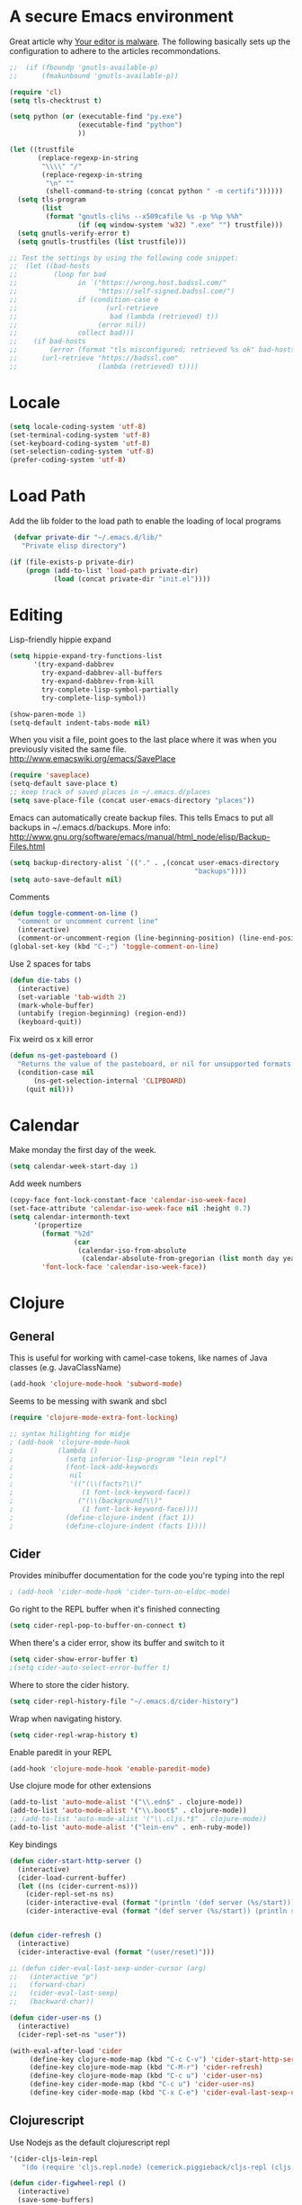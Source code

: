 * A secure Emacs environment

Great article why
[[https://glyph.twistedmatrix.com/2015/11/editor-malware.html][Your editor is
malware]]. The following basically sets up the configuration to adhere to the
articles recommondations.

#+BEGIN_SRC shell :exports none
python -m pip install --user certifi
#+END_SRC

#+BEGIN_SRC emacs-lisp
  ;;  (if (fboundp 'gnutls-available-p)
  ;;      (fmakunbound 'gnutls-available-p))

  (require 'cl)
  (setq tls-checktrust t)

  (setq python (or (executable-find "py.exe")
                   (executable-find "python")
                   ))

  (let ((trustfile
         (replace-regexp-in-string
          "\\\\" "/"
          (replace-regexp-in-string
           "\n" ""
           (shell-command-to-string (concat python " -m certifi"))))))
    (setq tls-program
          (list
           (format "gnutls-cli%s --x509cafile %s -p %%p %%h"
                   (if (eq window-system 'w32) ".exe" "") trustfile)))
    (setq gnutls-verify-error t)
    (setq gnutls-trustfiles (list trustfile)))

  ;; Test the settings by using the following code snippet:
  ;;  (let ((bad-hosts
  ;;         (loop for bad
  ;;               in `("https://wrong.host.badssl.com/"
  ;;                    "https://self-signed.badssl.com/")
  ;;               if (condition-case e
  ;;                      (url-retrieve
  ;;                       bad (lambda (retrieved) t))
  ;;                    (error nil))
  ;;               collect bad)))
  ;;    (if bad-hosts
  ;;        (error (format "tls misconfigured; retrieved %s ok" bad-hosts))
  ;;      (url-retrieve "https://badssl.com"
  ;;                    (lambda (retrieved) t))))
#+END_SRC


* Locale

#+BEGIN_SRC emacs-lisp
(setq locale-coding-system 'utf-8)
(set-terminal-coding-system 'utf-8)
(set-keyboard-coding-system 'utf-8)
(set-selection-coding-system 'utf-8)
(prefer-coding-system 'utf-8)
#+END_SRC

* Load Path

Add the lib folder to the load path to enable the loading
of local programs
#+begin_src emacs-lisp
 (defvar private-dir "~/.emacs.d/lib/"
   "Private elisp directory")

(if (file-exists-p private-dir)
    (progn (add-to-list 'load-path private-dir)
           (load (concat private-dir "init.el"))))

#+end_src

* Editing

Lisp-friendly hippie expand
#+begin_src emacs-lisp
(setq hippie-expand-try-functions-list
      '(try-expand-dabbrev
        try-expand-dabbrev-all-buffers
        try-expand-dabbrev-from-kill
        try-complete-lisp-symbol-partially
        try-complete-lisp-symbol))
#+end_src

#+begin_src emacs-lisp
(show-paren-mode 1)
(setq-default indent-tabs-mode nil)
#+end_src

When you visit a file, point goes to the last place where it
was when you previously visited the same file.
http://www.emacswiki.org/emacs/SavePlace

#+begin_src emacs-lisp
(require 'saveplace)
(setq-default save-place t)
;; keep track of saved places in ~/.emacs.d/places
(setq save-place-file (concat user-emacs-directory "places"))
#+end_src

Emacs can automatically create backup files. This tells Emacs to
put all backups in ~/.emacs.d/backups. More info:
http://www.gnu.org/software/emacs/manual/html_node/elisp/Backup-Files.html
#+begin_src emacs-lisp
(setq backup-directory-alist `(("." . ,(concat user-emacs-directory
                                              "backups"))))
(setq auto-save-default nil)
#+end_src


Comments
#+begin_src emacs-lisp
(defun toggle-comment-on-line ()
  "comment or uncomment current line"
  (interactive)
  (comment-or-uncomment-region (line-beginning-position) (line-end-position)))
(global-set-key (kbd "C-;") 'toggle-comment-on-line)
#+end_src


Use 2 spaces for tabs
#+begin_src emacs-lisp
(defun die-tabs ()
  (interactive)
  (set-variable 'tab-width 2)
  (mark-whole-buffer)
  (untabify (region-beginning) (region-end))
  (keyboard-quit))
#+end_src

Fix weird os x kill error
#+begin_src emacs-lisp
(defun ns-get-pasteboard ()
  "Returns the value of the pasteboard, or nil for unsupported formats."
  (condition-case nil
      (ns-get-selection-internal 'CLIPBOARD)
    (quit nil)))
#+end_src

* Calendar

Make monday the first day of the week.
#+begin_src emacs-lisp
(setq calendar-week-start-day 1)
#+end_src

Add week numbers
#+begin_src emacs-lisp
(copy-face font-lock-constant-face 'calendar-iso-week-face)
(set-face-attribute 'calendar-iso-week-face nil :height 0.7)
(setq calendar-intermonth-text
      '(propertize
        (format "%2d"
                (car
                 (calendar-iso-from-absolute
                  (calendar-absolute-from-gregorian (list month day year)))))
        'font-lock-face 'calendar-iso-week-face))
#+end_src

* Clojure
** General

This is useful for working with camel-case tokens, like names of
Java classes (e.g. JavaClassName)
#+begin_src emacs-lisp
(add-hook 'clojure-mode-hook 'subword-mode)
#+end_src

Seems to be messing with swank and sbcl
#+begin_src emacs-lisp
(require 'clojure-mode-extra-font-locking)

;; syntax hilighting for midje
; (add-hook 'clojure-mode-hook
;           (lambda ()
;             (setq inferior-lisp-program "lein repl")
;             (font-lock-add-keywords
;              nil
;              '(("(\\(facts?\\)"
;                 (1 font-lock-keyword-face))
;                ("(\\(background?\\)"
;                 (1 font-lock-keyword-face))))
;             (define-clojure-indent (fact 1))
;             (define-clojure-indent (facts 1))))
#+end_src
** Cider

Provides minibuffer documentation for the code you're typing into the repl
#+begin_src emacs-lisp
; (add-hook 'cider-mode-hook 'cider-turn-on-eldoc-mode)
#+end_src

Go right to the REPL buffer when it's finished connecting
#+begin_src emacs-lisp
(setq cider-repl-pop-to-buffer-on-connect t)
#+end_src

When there's a cider error, show its buffer and switch to it
#+begin_src emacs-lisp
(setq cider-show-error-buffer t)
;(setq cider-auto-select-error-buffer t)
#+end_src

Where to store the cider history.
#+begin_src emacs-lisp
(setq cider-repl-history-file "~/.emacs.d/cider-history")
#+end_src

Wrap when navigating history.
#+begin_src emacs-lisp
(setq cider-repl-wrap-history t)
#+end_src

Enable paredit in your REPL
#+begin_src emacs-lisp
(add-hook 'clojure-mode-hook 'enable-paredit-mode)
#+end_src

Use clojure mode for other extensions
#+begin_src emacs-lisp
(add-to-list 'auto-mode-alist '("\\.edn$" . clojure-mode))
(add-to-list 'auto-mode-alist '("\\.boot$" . clojure-mode))
;; (add-to-list 'auto-mode-alist '("\\.cljs.*$" . clojure-mode))
(add-to-list 'auto-mode-alist '("lein-env" . enh-ruby-mode))
#+end_src

#+RESULTS:


Key bindings
#+begin_src emacs-lisp
  (defun cider-start-http-server ()
    (interactive)
    (cider-load-current-buffer)
    (let ((ns (cider-current-ns)))
      (cider-repl-set-ns ns)
      (cider-interactive-eval (format "(println '(def server (%s/start))) (println 'server)" ns))
      (cider-interactive-eval (format "(def server (%s/start)) (println server)" ns))))


  (defun cider-refresh ()
    (interactive)
    (cider-interactive-eval (format "(user/reset)")))

  ;; (defun cider-eval-last-sexp-under-cursor (arg)
  ;;   (interactive "p")
  ;;   (forward-char)
  ;;   (cider-eval-last-sexp)
  ;;   (backward-char))

  (defun cider-user-ns ()
    (interactive)
    (cider-repl-set-ns "user"))

  (with-eval-after-load 'cider
       (define-key clojure-mode-map (kbd "C-c C-v") 'cider-start-http-server)
       (define-key clojure-mode-map (kbd "C-M-r") 'cider-refresh)
       (define-key clojure-mode-map (kbd "C-c u") 'cider-user-ns)
       (define-key cider-mode-map (kbd "C-c u") 'cider-user-ns)
       (define-key cider-mode-map (kbd "C-x C-e") 'cider-eval-last-sexp-under-cursor))
#+end_src
** Clojurescript

 Use Nodejs as the default clojurescript repl
#+begin_src emacs-lisp
  '(cider-cljs-lein-repl
     "(do (require 'cljs.repl.node) (cemerick.piggieback/cljs-repl (cljs.repl.node/repl-env)))")
#+end_src

#+begin_src emacs-lisp
(defun cider-figwheel-repl ()
  (interactive)
  (save-some-buffers)
  (with-current-buffer (cider-current-repl-buffer)
    (goto-char (point-max))
    (insert "(require 'figwheel-sidecar.repl-api)
             (figwheel-sidecar.repl-api/start-figwheel!) ; idempotent
             (figwheel-sidecar.repl-api/cljs-repl)")
    (cider-repl-return)))

(global-set-key (kbd "C-c C-f") #'cider-figwheel-repl)
#+end_src

** Clj-refactor

#+begin_src emacs-lisp
(require 'clj-refactor)

(defun my-clojure-mode-hook ()
    (clj-refactor-mode 1)
    (yas-minor-mode 1) ; for adding require/use/import statements
    ;; This choice of keybinding leaves cider-macroexpand-1 unbound
    (cljr-add-keybindings-with-prefix "C-c C-m"))

(add-hook 'clojure-mode-hook #'my-clojure-mode-hook)
#+end_src

Silence warnings
#+begin_src emacs-lisp
(setq cljr-warn-on-eval nil)
#+end_src

* ClojureScript

#+begin_src emacs-lisp
(setq cider-cljs-lein-repl
      "(do (require 'figwheel-sidecar.repl-api)
           (figwheel-sidecar.repl-api/start-figwheel!)
           (figwheel-sidecar.repl-api/cljs-repl))")
#+end_src

* Dired

#+begin_src emacs-lisp
(setq dired-listing-switches "-alh")
#+end_src
* Elisp

Automatically load paredit when editing a lisp file
More at http://www.emacswiki.org/emacs/ParEdit

#+begin_src emacs-lisp
(autoload 'enable-paredit-mode "paredit" "Turn on pseudo-structural editing of Lisp code." t)
(add-hook 'emacs-lisp-mode-hook       #'enable-paredit-mode)
(add-hook 'eval-expression-minibuffer-setup-hook #'enable-paredit-mode)
(add-hook 'ielm-mode-hook             #'enable-paredit-mode)
(add-hook 'lisp-mode-hook             #'enable-paredit-mode)
(add-hook 'lisp-interaction-mode-hook #'enable-paredit-mode)
(add-hook 'scheme-mode-hook           #'enable-paredit-mode)
#+end_src

eldoc-mode shows documentation in the minibuffer when writing code
http://www.emacswiki.org/emacs/ElDoc

#+begin_src emacs-lisp
(add-hook 'emacs-lisp-mode-hook 'turn-on-eldoc-mode)
(add-hook 'lisp-interaction-mode-hook 'turn-on-eldoc-mode)
(add-hook 'ielm-mode-hook 'turn-on-eldoc-mode)
#+end_src

* Evil-mode

Fix to make tab expansion work in orgmode.
#+BEGIN_SRC emacs-lisp
(setq evil-want-C-i-jump nil)
#+END_SRC

#+BEGIN_SRC emacs-lisp
(setq evil-want-integration nil)

(require 'evil)
(evil-mode 1)

;; (require 'evil-surround)
  (global-evil-surround-mode 1)
#+END_SRC

Evil binds M-. to evil-repeat-pop-next. But I prefer ciders cider-find-var
so unbind M-. in the evil normal mode.
#+BEGIN_SRC emacs-lisp
(eval-after-load "evil-maps"
  '(progn
     (define-key evil-normal-state-map  "\M-." 'nil)))
#+END_SRC

#+RESULTS:

#+BEGIN_SRC emacs-lisp
 (require 'evil-adjust)
  (evil-adjust)
#+END_SRC

#+BEGIN_SRC emacs-lisp
  (evil-collection-init)
#+END_SRC

* Evil-lispy-mode

Modes for reimagining paredit into a more vim like workflow.

https://github.com/abo-abo/lispy
https://github.com/sp3ctum/evil-lispy

#+begin_src emacs-lisp
;; (require 'evil-lispy)
;; (add-hook 'emacs-lisp-mode-hook #'evil-lispy-mode)
;; (add-hook 'clojure-mode-hook #'evil-lispy-mode)
#+end_src

* Editorconfig

#+BEGIN_SRC emacs-lisp
(require 'editorconfig)
  (editorconfig-mode 1)
#+END_SRC

* Fira code


Font with ligatures read more at https://github.com/tonsky/FiraCode

#+begin_src emacs-lisp
;; ;; This works when using emacs --daemon + emacsclient
;; (add-hook 'after-make-frame-functions (lambda (frame) (set-fontset-font t '(#Xe100 . #Xe16f) "Fira Code Symbol")))
;; ;; This works when using emacs without server/client
;; (set-fontset-font t '(#Xe100 . #Xe16f) "Fira Code Symbol")
;; ;; I haven't found one statement that makes both of the above situations work, so I use both for now

;;(when (window-system)
;;    (set-default-font "Fira Code"))
;;  (let ((alist '((33 . ".\\(?:\\(?:==\\|!!\\)\\|[!=]\\)")
;;                 (35 . ".\\(?:###\\|##\\|_(\\|[#(?[_{]\\)")
;;                 (36 . ".\\(?:>\\)")
;;                 (37 . ".\\(?:\\(?:%%\\)\\|%\\)")
;;                 (38 . ".\\(?:\\(?:&&\\)\\|&\\)")
;;                 (42 . ".\\(?:\\(?:\\*\\*/\\)\\|\\(?:\\*[*/]\\)\\|[*/>]\\)")
;;                 (43 . ".\\(?:\\(?:\\+\\+\\)\\|[+>]\\)")
;;                 (45 . ".\\(?:\\(?:-[>-]\\|<<\\|>>\\)\\|[<>}~-]\\)")
;;                 ;; commenting this out to avoid
;;                 ;; error in process filter: Attempt to shape unibyte text
;;                 ;; when running cider
;;                 ;; (46 . ".\\(?:\\(?:\\.[.<]\\)\\|[.=-]\\)")
;;                 (47 . ".\\(?:\\(?:\\*\\*\\|//\\|==\\)\\|[*/=>]\\)")
;;                 (48 . ".\\(?:x[a-zA-Z]\\)")
;;                 (58 . ".\\(?:::\\|[:=]\\)")
;;                 (59 . ".\\(?:;;\\|;\\)")
;;                 (60 . ".\\(?:\\(?:!--\\)\\|\\(?:~~\\|->\\|\\$>\\|\\*>\\|\\+>\\|--\\|<[<=-]\\|=[<=>]\\||>\\)\\|[*$+~/<=>|-]\\)")
;;                 (61 . ".\\(?:\\(?:/=\\|:=\\|<<\\|=[=>]\\|>>\\)\\|[<=>~]\\)")
;;                 (62 . ".\\(?:\\(?:=>\\|>[=>-]\\)\\|[=>-]\\)")
;;                 (63 . ".\\(?:\\(\\?\\?\\)\\|[:=?]\\)")
;;                 (91 . ".\\(?:]\\)")
;;                 (92 . ".\\(?:\\(?:\\\\\\\\\\)\\|\\\\\\)")
;;                 (94 . ".\\(?:=\\)")
;;                 (119 . ".\\(?:ww\\)")
;;                 (123 . ".\\(?:-\\)")
;;                 (124 . ".\\(?:\\(?:|[=|]\\)\\|[=>|]\\)")
;;                 (126 . ".\\(?:~>\\|~~\\|[>=@~-]\\)"))))
;;(dolist (char-regexp alist)
;;  (set-char-table-range composition-function-table (car char-regexp)
;;                        `([,(cdr char-regexp) 0 font-shape-gstring]))))
#+end_src

* Flycheck

Syntax checking

#+begin_src emacs-lisp
; (add-hook 'after-init-hook #'global-flycheck-mode)
#+end_src

* Org-mode
  C-c C-e - export document

#+begin_src emacs-lisp
  (defun org-custom-keys ()
    "Use n/p instead of arrow keys for moving items since they are unbinded."
    (local-set-key (kbd "M-n") #'org-metadown)
    (local-set-key (kbd "M-p") #'org-metaup))

#+end_src

- Makes bullets prettier.
- Enables auto fill to make text fixed width
- Runs custom keys

#+begin_src emacs-lisp
 (add-hook 'org-mode-hook (lambda ()
                             (org-bullets-mode 1)
                             (auto-fill-mode 1)
                             (setq org-src-fontify-natively t)
                             (org-custom-keys)))

#+end_src

* Org-reveal

#+begin_src emacs-lisp
;; (require 'ox-reveal)
#+end_src

* Javascript


#+begin_src emacs-lisp
(add-to-list 'auto-mode-alist '("\\.js$" . js-mode))
(add-to-list 'auto-mode-alist '("\\.jsx$" . js2-jsx-mode))
(add-hook 'js-mode-hook 'subword-mode)
(add-hook 'html-mode-hook 'subword-mode)
(setq js-indent-level 2)
(eval-after-load "sgml-mode"
  '(progn
     (require 'tagedit)
     (tagedit-add-paredit-like-keybindings)
     (add-hook 'html-mode-hook (lambda () (tagedit-mode 1)))))
#+end_src

* Markdown

#+begin_src emacs-lisp
(autoload 'markdown-mode "markdown-mode"
          "Major mode for editing Markdown files" t)
(add-to-list 'auto-mode-alist '("\\.markdown\\'" . markdown-mode))
(add-to-list 'auto-mode-alist '("\\.md\\'" . markdown-mode))

(autoload 'gfm-mode "gfm-mode"
          "Major mode for editing GitHub Flavored Markdown files" t)
(add-to-list 'auto-mode-alist '("README\\.md\\'" . gfm-mode))
#+end_src

* Magit

#+begin_src emacs-lisp
(require 'evil-magit)
#+end_src

* Misc

Changes all yes/no questions to y/n type
#+begin_src emacs-lisp
(fset 'yes-or-no-p 'y-or-n-p)
#+end_src

Shell scripts
#+begin_src emacs-lisp
(setq-default sh-basic-offset 2)
(setq-default sh-indentation 2)
#+end_src

No need for ~ files when editing
#+begin_src emacs-lisp
(setq create-lockfiles nil)
#+end_src

Go straight to scratch buffer on startup
#+begin_src emacs-lisp
(setq inhibit-startup-message t)
#+end_src

Automatically follow symlinks
#+begin_src emacs-lisp
(setq vc-follow-symlinks t)
#+end_src

Delete trailing whitespace on save
#+begin_src emacs-lisp
(add-hook 'before-save-hook 'delete-trailing-whitespace)
#+end_src

#+begin_src emacs-lisp
(require 'powerline)
(powerline-center-evil-theme)
#+end_src

#+begin_src emacs-lisp
(defun loader.org ()
  (interactive)
  (find-file "~/dotfiles-local/emacs.d/loader.org"))
#+end_src

* Navigation


When several buffers visit identically-named files,
Emacs must give the buffers distinct names. The usual method
for making buffer names unique adds ‘<2>’, ‘<3>’, etc. to the end
of the buffer names (all but one of them).
The forward naming method includes part of the file's directory
name at the beginning of the buffer name
https://www.gnu.org/software/emacs/manual/html_node/emacs/Uniquify.html

#+begin_src emacs-lisp
(require 'uniquify)
(setq uniquify-buffer-name-style 'forward)
#+end_src

Turn on recent file mode so that you can more easily switch to
recently edited files when you first start emacs

#+begin_src emacs-lisp
(setq recentf-save-file (concat user-emacs-directory ".recentf"))
(require 'recentf)
(recentf-mode 1)
(setq recentf-max-menu-items 40)
#+end_src

ido-mode allows you to more easily navigate choices. For example,
when you want to switch buffers, ido presents you with a list
of buffers in the the mini-buffer. As you start to type a buffer's
name, ido will narrow down the list of buffers to match the text
you've typed in
http://www.emacswiki.org/emacs/InteractivelyDoThings

#+begin_src emacs-lisp
(ido-mode t)
#+end_src

This allows partial matches, e.g. "tl" will match "Tyrion Lannister"

#+begin_src emacs-lisp
(setq ido-enable-flex-matching t)
#+end_src

Turn this behavior off because it's annoying
#+begin_src emacs-lisp
(setq ido-use-filename-at-point nil)
#+end_src

Don't try to match file across all "work" directories; only match files
in the current directory displayed in the minibuffer
#+begin_src emacs-lisp
(setq ido-auto-merge-work-directories-length -1)
#+end_src

Includes buffer names of recently open files, even if they're not
open now
#+begin_src emacs-lisp
(setq ido-use-virtual-buffers t)
#+end_src

This enables ido in all contexts where it could be useful, not just
for selecting buffer and file names
#+begin_src emacs-lisp
(ido-ubiquitous-mode 1)
#+end_src

Display IDO vertically for easier reading
#+begin_src emacs-lisp
(require 'ido-vertical-mode)
(ido-mode 1)
(ido-vertical-mode 1)
(setq ido-vertical-define-keys 'C-n-and-C-p-only)
#+end_src

Shows a list of buffers and make it use evil
#+begin_src emacs-lisp
(global-set-key (kbd "C-x C-b") 'ibuffer)
(setq evil-emacs-state-modes (delq 'ibuffer-mode evil-emacs-state-modes))
#+end_src

Enhances M-x to allow easier execution of commands. Provides
a filterable list of possible commands in the minibuffer
http://www.emacswiki.org/emacs/Smex

#+begin_src emacs-lisp
(setq smex-save-file (concat user-emacs-directory ".smex-items"))
(smex-initialize)
(global-set-key (kbd "M-x") 'smex)
#+end_src

* Projectile

#+BEGIN_SRC emacs-lisp
(projectile-mode +1)
(define-key projectile-mode-map (kbd "s-p") 'projectile-command-map)
(define-key projectile-mode-map (kbd "C-c p") 'projectile-command-map)
#+END_SRC

Projectile everywhere!
#+begin_src emacs-lisp
(projectile-global-mode)
#+end_src

* Keys

Interactive search key bindings. By default, C-s runs
isearch-forward, so this swaps the bindings.
#+BEGIN_SRC emacs-lisp
(global-set-key (kbd "C-s") 'isearch-forward-regexp)
(global-set-key (kbd "C-r") 'isearch-backward-regexp)
(global-set-key (kbd "C-M-s") 'isearch-forward)
(global-set-key (kbd "C-M-r") 'isearch-backward)
#+END_SRC

Key binding to use "hippie expand" for text autocompletion
http://www.emacswiki.org/emacs/HippieExpand
#+BEGIN_SRC emacs-lisp
(global-set-key (kbd "M-/") 'hippie-expand)
#+END_SRC

#+BEGIN_SRC emacs-lisp
(global-set-key (kbd "C-x C-b") 'ibuffer)
(global-set-key (kbd "C-x o") 'ace-window)
#+END_SRC

* Shell integration

Ever find that a command works in your shell, but not in Emacs?
This happens a lot on OS X, where an Emacs instance started from the GUI inherits a default set of environment variables.
This library solves this problem by copying important environment variables from the user's shell: it works by asking your shell to print out the variables of interest, then copying them into the Emacs environment.

For more info see:
https://github.com/purcell/exec-path-from-shell

#+BEGIN_SRC emacs-lisp
(when (memq window-system '(mac ns))
  (exec-path-from-shell-initialize)
  (exec-path-from-shell-copy-envs
   '("PATH")))
#+END_SRC

* Slime

Sets the slime compiler to use Steelbank common lisp
#+BEGIN_SRC emacs-lisp
(setq inferior-lisp-program "/usr/local/bin/sbcl")
#+END_SRC

#+BEGIN_SRC emacs-lisp
(eval-after-load "slime"
  '(progn
     (slime-setup '(
                    slime-asdf
                    slime-autodoc
                    slime-editing-commands
                    slime-fancy-inspector
                    slime-fontifying-fu
                    slime-fuzzy
                    slime-indentation
                    slime-mdot-fu
                    slime-package-fu
                    slime-references
                    slime-repl
                    slime-sbcl-exts
                    slime-scratch
                    slime-xref-browser
                    ))
     (slime-autodoc-mode)
     (setq slime-complete-symbol*-fancy t)
     (setq slime-complete-symbol-function
  'slime-fuzzy-complete-symbol)))

(require 'slime)
#+END_SRC

* UI

Prettier lambda's and fn's
#+begin_src emacs-lisp
(push '(" fn ") prettify-symbols-alist)
(global-prettify-symbols-mode +1)
#+end_src

#+begin_src emacs-lisp
(add-to-list 'custom-theme-load-path "~/.emacs.d/themes/")
#+end_src

#+begin_src emacs-lisp
(when (display-graphic-p)
  (load-theme 'arjen-grey t))

  ;; (if (display-graphic-p)
  ;;   (load-theme 'arjen-grey t)
  ;;   (load-theme 'spacemacs-light t))
#+end_src

These customizations change the way emacs looks and disable/enable
some user interface elements. Some useful customizations are
commented out, and begin with the line "CUSTOMIZE". These are more
a matter of preference and may require some fiddling to match your
preferences

Turn off the menu bar at the top of each frame because it's distracting
#+begin_src emacs-lisp
(menu-bar-mode -1)
(tool-bar-mode -1)
#+end_src

You can uncomment this to remove the graphical toolbar at the top. After
awhile, you won't need the toolbar.
#+begin_src emacs-lisp
;;(when (fboundp 'tool-bar-mode)
;; (tool-bar-mode -1))
#+end_src

Don't show native OS scroll bars for buffers because they're redundant
#+begin_src emacs-lisp
(when (fboundp 'scroll-bar-mode)
  (scroll-bar-mode -1))
#+end_src

Color Themes
Read http://batsov.com/articles/2012/02/19/color-theming-in-emacs-reloaded/
for a great explanation of emacs color themes.
https://www.gnu.org/software/emacs/manual/html_node/emacs/Custom-Themes.html
for a more technical explanation.

#+begin_src emacs-lisp
(add-to-list 'custom-theme-load-path "~/.emacs.d/themes")
(add-to-list 'load-path "~/.emacs.d/themes")
#+end_src

Increase font size for better readability

#+begin_src emacs-lisp
;;(set-face-attribute 'default nil :height 140)
#+end_src

Uncomment the lines below by removing semicolons and play with the
values in order to set the width (in characters wide) and height

#+begin_src emacs-lisp
;; (in lines high) Emacs will have whenever you start it
;; (setq initial-frame-alist '((top . 0) (left . 0) (width . 177) (height . 53)))
#+end_src

Make killing/yanking interact with the clipboard
#+begin_src emacs-lisp
(setq x-select-enable-clipboard t)
#+end_src

I'm actually not sure what this does but it's recommended?
#+begin_src emacs-lisp
(setq x-select-enable-primary t)
#+end_src

Save clipboard strings into kill ring before replacing them.
When one selects something in another program to paste it into Emacs,
but kills something in Emacs before actually pasting it,
this selection is gone unless this variable is non-nil
#+begin_src emacs-lisp
(setq save-interprogram-paste-before-kill t)
#+end_src

Shows all options when running apropos. For more info,
https://www.gnu.org/software/emacs/manual/html_node/emacs/Apropos.html
#+begin_src emacs-lisp
(setq apropos-do-all t)
#+end_src

Mouse yank commands yank at point instead of at click.
#+begin_src emacs-lisp
(setq mouse-yank-at-point t)
#+end_src

No cursor blinking, it's distracting
#+begin_src emacs-lisp
(blink-cursor-mode 0)
#+end_src

Full path in title bar
#+begin_src emacs-lisp
(setq-default frame-title-format "%b (%f)")
#+end_src

Don't pop up font menu
#+begin_src emacs-lisp
(global-set-key (kbd "s-t") '(lambda () (interactive)))
#+end_src

No bell
#+begin_src emacs-lisp
(setq ring-bell-function 'ignore)
#+end_src

#+end_src

* Window control

Make window resizing alot more convinient

#+begin_src emacs-lisp
(global-set-key (kbd "S-C-<left>") 'shrink-window-horizontally)
(global-set-key (kbd "S-C-<right>") 'enlarge-window-horizontally)
(global-set-key (kbd "S-C-<down>") 'shrink-window)
(global-set-key (kbd "S-C-<up>") 'enlarge-window)
#+end_src

* Executable buffers

Make buffers with a shebang executable
#+begin_src emacs-lisp
(add-hook 'after-save-hook
            'executable-make-buffer-file-executable-if-script-p)
#+end_src
* Logbook

Adds functions to open todays/yestedays log entries

#+begin_src emacs-lisp
(defvar logbook/path "~/Dropbox/Org/")
(defvar logbook/postfix ".org")

(defun logbook/open-day (offset)
  (interactive)
  (let ((f (lambda (n)
                  (let ((str (number-to-string n)))
                    (if (< n 10)
                        (concat "0" str)
                        str)))))
    (destructuring-bind (month day year) (calendar-current-date offset)
       (find-file
        (concat logbook/path
                (format "%s-%s-%s" year (funcall f month) (funcall f day))
                logbook/postfix)))))


(defun logbook/today ()
  "Creates a new log entry in the specified path using todays date"
  (interactive)
  (logbook/open-day 0)
  (if (= 0 (buffer-size))
      (insert (format-time-string "*<%Y-%m-%d>"))))


(defun logbook/yesterday () (interactive) (logbook/open-day -1))

#+end_src


#+begin_src emacs-lisp
#+end_src
